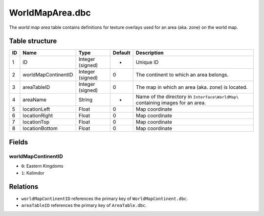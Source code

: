 .. _file-formats-dbc-worldmaparea:

================
WorldMapArea.dbc
================

The *world map area* table contains definitions for texture overlays
used for an area (aka. zone) on the world map.

Table structure
---------------

+------+-----------------------+--------------------+-----------+-----------------------------------------------------------------------------------+
| ID   | Name                  | Type               | Default   | Description                                                                       |
+======+=======================+====================+===========+===================================================================================+
| 1    | ID                    | Integer (signed)   | -         | Unique ID                                                                         |
+------+-----------------------+--------------------+-----------+-----------------------------------------------------------------------------------+
| 2    | worldMapContinentID   | Integer (signed)   | 0         | The continent to which an area belongs.                                           |
+------+-----------------------+--------------------+-----------+-----------------------------------------------------------------------------------+
| 3    | areaTableID           | Integer (signed)   | 0         | The map in which an area (aka. zone) is located.                                  |
+------+-----------------------+--------------------+-----------+-----------------------------------------------------------------------------------+
| 4    | areaName              | String             | -         | Name of the directory in ``Interface\WorldMap\`` containing images for an area.   |
+------+-----------------------+--------------------+-----------+-----------------------------------------------------------------------------------+
| 5    | locationLeft          | Float              | 0         | Map coordinate                                                                    |
+------+-----------------------+--------------------+-----------+-----------------------------------------------------------------------------------+
| 6    | locationRight         | Float              | 0         | Map coordinate                                                                    |
+------+-----------------------+--------------------+-----------+-----------------------------------------------------------------------------------+
| 7    | locationTop           | Float              | 0         | Map coordinate                                                                    |
+------+-----------------------+--------------------+-----------+-----------------------------------------------------------------------------------+
| 8    | locationBottom        | Float              | 0         | Map coordinate                                                                    |
+------+-----------------------+--------------------+-----------+-----------------------------------------------------------------------------------+

Fields
------

worldMapContinentID
~~~~~~~~~~~~~~~~~~~

-  ``0``: Eastern Kingdoms
-  ``1``: Kalimdor

Relations
---------

-  ``worldMapContinentID`` references the primary key of
   ``WorldMapContinent.dbc``.
-  ``areaTableID`` references the primary key of ``AreaTable.dbc``.
